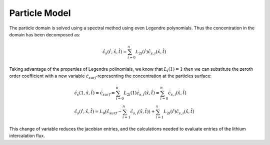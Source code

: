 
Particle Model
---------------

The particle domain is solved using a spectral method using even Legendre polynomials. Thus the concentration in the domain has been decomposed as:

.. math::

   \begin{gathered}
       \hat{c}_s (\hat{r}, \hat{x}, \hat{t}) = \sum_{i=0}^{n} L_{2i} (\hat{r}) \hat{c}_{s,i} (\hat{x}, \hat{t}) \end{gathered}

Taking advantage of the properties of Legendre polinomials, we know that :math:`L_i(1) = 1` then we can substitute the zeroth order coefficient with a new variable :math:`\hat{c}_{surf}` representing the concentration at the particles surface:

.. math::

   \begin{gathered}
       \hat{c}_s(1,\hat{x},\hat{t}) = \hat{c}_{surf} = \sum_{i=0}^{n} L_{2i} (1) \hat{c}_{s,i} (\hat{x}, \hat{t}) = \sum_{i=0}^{n} \hat{c}_{s,i} (\hat{x}, \hat{t}) \\
       \hat{c}_s (\hat{r}, \hat{x}, \hat{t}) = L_0 \left(\hat{c}_{surf} -  \sum_{i=1}^{n}\hat{c}_{s,i} (\hat{x}, \hat{t})\right)+\sum_{i=1}^{n} L_{2i} (\hat{r}) \hat{c}_{s,i} (\hat{x}, \hat{t})\end{gathered}

This change of variable reduces the jacobian entries, and the calculations needed to evaluate entries of the lithium intercalation flux.
